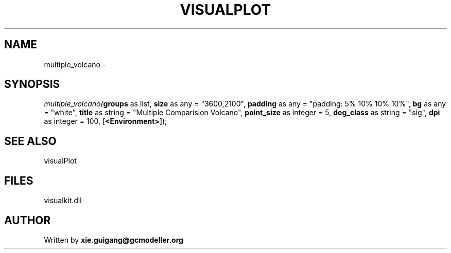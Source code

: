 .\" man page create by R# package system.
.TH VISUALPLOT 2 2000-Jan "multiple_volcano" "multiple_volcano"
.SH NAME
multiple_volcano \- 
.SH SYNOPSIS
\fImultiple_volcano(\fBgroups\fR as list, 
\fBsize\fR as any = "3600,2100", 
\fBpadding\fR as any = "padding: 5% 10% 10% 10%", 
\fBbg\fR as any = "white", 
\fBtitle\fR as string = "Multiple Comparision Volcano", 
\fBpoint_size\fR as integer = 5, 
\fBdeg_class\fR as string = "sig", 
\fBdpi\fR as integer = 100, 
[\fB<Environment>\fR]);\fR
.SH SEE ALSO
visualPlot
.SH FILES
.PP
visualkit.dll
.PP
.SH AUTHOR
Written by \fBxie.guigang@gcmodeller.org\fR
